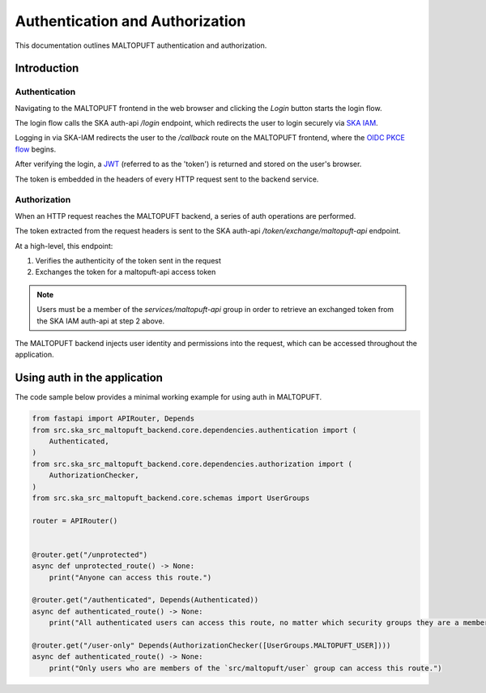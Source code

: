 .. _auth-docs:

================================
Authentication and Authorization
================================

This documentation outlines MALTOPUFT authentication and authorization.

Introduction
============

Authentication
--------------

Navigating to the MALTOPUFT frontend in the web browser and clicking the `Login` button starts the login flow.

The login flow calls the SKA auth-api `/login` endpoint, which redirects the user to login securely via `SKA IAM <https://ska-iam.stfc.skao>`_.

Logging in via SKA-IAM redirects the user to the `/callback` route on the MALTOPUFT frontend, where the `OIDC PKCE flow <https://auth0.com/docs/get-started/authentication-and-authorization-flow/authorization-code-flow-with-pkce>`_ begins.

After verifying the login, a `JWT <https://auth0.com/learn/json-web-tokens#!>`_ (referred to as the 'token') is returned and stored on the user's browser.

The token is embedded in the headers of every HTTP request sent to the backend service.

Authorization
-------------

When an HTTP request reaches the MALTOPUFT backend, a series of auth operations are performed.

The token extracted from the request headers is sent to the SKA auth-api `/token/exchange/maltopuft-api` endpoint.

At a high-level, this endpoint:

1. Verifies the authenticity of the token sent in the request
2. Exchanges the token for a maltopuft-api access token

.. note::
    
    Users must be a member of the `services/maltopuft-api` group in order to retrieve an exchanged token from the SKA IAM auth-api at step 2 above.

The MALTOPUFT backend injects user identity and permissions into the request, which can be accessed throughout the application.

Using auth in the application
=============================

The code sample below provides a minimal working example for using auth in MALTOPUFT.

.. code-block:: python

    from fastapi import APIRouter, Depends
    from src.ska_src_maltopuft_backend.core.dependencies.authentication import (
        Authenticated,
    )
    from src.ska_src_maltopuft_backend.core.dependencies.authorization import (
        AuthorizationChecker,
    )
    from src.ska_src_maltopuft_backend.core.schemas import UserGroups

    router = APIRouter()


    @router.get("/unprotected")
    async def unprotected_route() -> None:
        print("Anyone can access this route.")

    @router.get("/authenticated", Depends(Authenticated))
    async def authenticated_route() -> None:
        print("All authenticated users can access this route, no matter which security groups they are a member of.")

    @router.get("/user-only" Depends(AuthorizationChecker([UserGroups.MALTOPUFT_USER])))
    async def authenticated_route() -> None:
        print("Only users who are members of the `src/maltopuft/user` group can access this route.")
